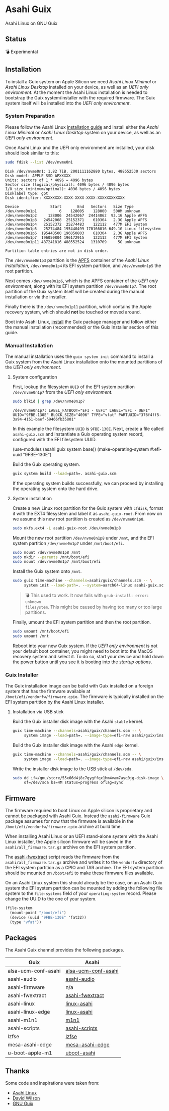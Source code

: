 * Asahi Guix

[[https://github.com/r0man/asahi-guix/actions/workflows/aarch64-linux-gnu.yml][https://github.com/r0man/asahi-guix/actions/workflows/aarch64-linux-gnu.yml/badge.svg]]
[[https://github.com/r0man/asahi-guix/actions/workflows/x86_64-linux-gnu.yml][https://github.com/r0man/asahi-guix/actions/workflows/x86_64-linux-gnu.yml/badge.svg]]

Asahi Linux on GNU Guix

** Status

💣 Experimental

** Installation

To install a Guix system on Apple Silicon we need /Asahi Linux
Minimal/ or /Asahi Linux Desktop/ installed on your device, as well as
an /UEFI only environment/. At the moment the Asahi Linux installation
is needed to bootstrap the Guix system/installer with the required
firmware. The Guix system itself will be installed into the /UEFI only
environment/.

*** System Preparation

Please follow the Asahi Linux [[https://asahilinux.org/2022/03/asahi-linux-alpha-release/][installation guide]] and install either
the /Asahi Linux Minimal/ or /Asahi Linux Desktop/ system on your
device, as well as an /UEFI only environment/.

Once Asahi Linux and the UEFI only environment are installed, your
disk should look similar to this:

#+begin_src sh :exports both :dir /sudo:: :results verbatim
  sudo fdisk --list /dev/nvme0n1
#+end_src

#+RESULTS:
#+begin_example
Disk /dev/nvme0n1: 1.82 TiB, 2001111162880 bytes, 488552530 sectors
Disk model: APPLE SSD APXXXXX
Units: sectors of 1 * 4096 = 4096 bytes
Sector size (logical/physical): 4096 bytes / 4096 bytes
I/O size (minimum/optimal): 4096 bytes / 4096 bytes
Disklabel type: gpt
Disk identifier: XXXXXXXX-XXXX-XXXX-XXXX-XXXXXXXXXXXX

Device              Start       End   Sectors   Size Type
/dev/nvme0n1p1          6    128005    128000   500M unknown
/dev/nvme0n1p2     128006  24542067  24414062  93.1G Apple APFS
/dev/nvme0n1p3   24542068  25152371    610304   2.3G Apple APFS
/dev/nvme0n1p4   25152372  25274483    122112   477M EFI System
/dev/nvme0n1p5   25274484 195440499 170166016 649.1G Linux filesystem
/dev/nvme0n1p6  195440500 196050803    610304   2.3G Apple APFS
/dev/nvme0n1p7  196050804 196172915    122112   477M EFI System
/dev/nvme0n1p11 487241816 488552524   1310709     5G unknown

Partition table entries are not in disk order.
#+end_example

The =/dev/nvme0n1p3= partition is the [[https://en.wikipedia.org/wiki/Apple_File_System][APFS]] container of the /Asahi
Linux installation/, =/dev/nvme0n1p4= its EFI system partition, and
=/dev/nvme0n1p5= the root partition.

Next comes =/dev/nvme0n1p6=, which is the APFS container of the /UEFI
only environment/, along with its EFI system partition
=/dev/nvme0n1p7=. The root partition of the Guix system itself will be
created during the manual installation or via the installer.

Finally there is the =/dev/nvme0n1p11= partition, which contains the
Apple recovery system, which should *not* be touched or moved around.

Boot into Asahi Linux, [[https://guix.gnu.org/manual/en/html_node/Installation.html][install]] the Guix package manager and follow
either the manual installation (recommended) or the Guix Installer
section of this guide.

*** Manual Installation

The manual installation uses the =guix system init= command to install
a Guix system from the Asahi Linux installation onto the mounted
partitions of the /UEFI only environment/.

**** System configuration

First, lookup the filesystem =UUID= of the EFI system partition
=/dev/nvme0n1p7= from the /UEFI only environment/.

#+begin_src sh :exports both :results verbatim
  sudo blkid | grep /dev/nvme0n1p7
#+end_src

#+RESULTS:
#+begin_example
/dev/nvme0n1p7: LABEL_FATBOOT="EFI - UEFI" LABEL="EFI - UEFI" UUID="9FBE-130E" BLOCK_SIZE="4096" TYPE="vfat" PARTUUID="376f4ff5-3a94-4151-baef-59466fb35801"
#+end_example

In this example the filesystem =UUID= is =9FBE-130E=. Next, create a
file called =asahi-guix.scm= and instantiate a Guix operating system
record, configured with the EFI filesystem UUID.

#+begin_example scheme
(use-modules (asahi guix system base))
(make-operating-system #:efi-uuid "9FBE-130E")
#+end_example

Build the Guix operating system.

#+begin_src sh
  guix system build --load=path=. asahi-guix.scm
#+end_src

If the operating system builds successfully, we can proceed by
installing the operating system onto the hard drive.

**** System installation

Create a new Linux root partition for the Guix system with =cfdisk=,
format it with the EXT4 filesystem and label it as
=asahi-guix-root=. From now on we assume this new root partition is
created as =/dev/nvme0n1p8=.

#+begin_src sh :results none
  sudo mkfs.ext4 -L asahi-guix-root /dev/nvme0n1p8
#+end_src

Mount the new root partition =/dev/nvme0n1p8= under =/mnt=, and the
EFI system partition =/dev/nvme0n1p7= under =/mnt/boot/efi=.

#+begin_src sh :results none
  sudo mount /dev/nvme0n1p8 /mnt
  sudo mkdir --parents /mnt/boot/efi
  sudo mount /dev/nvme0n1p7 /mnt/boot/efi
#+end_src

Install the Guix system onto =/mnt=.

#+begin_src sh :results none
  sudo guix time-machine --channels=asahi/guix/channels.scm -- \
       system init --load-path=. --system=aarch64-linux asahi-guix.scm /mnt
#+end_src

#+begin_quote
💣 This used to work. It now fails with =grub-install: error: unknown
filesystem=.  This might be caused by having too many or too large
partitions.
#+end_quote

Finally, umount the EFI system partition and then the root partition.

#+begin_src sh :results none
  sudo umount /mnt/boot/efi
  sudo umount /mnt
#+end_src

Reboot into your new Guix system. If the /UEFI only environment/ is
not your default boot container, you might need to boot into the MacOS
recovery system and select it. To do so, start your device and hold
down the power button until you see it is booting into the /startup
options/.

*** Guix Installer

The Guix installation image can be build with Guix installed on a
foreign system that has the firmware available at
=/boot/efi/vendorfw/firmware.cpio=. The firmware is typically
installed on the EFI system partition by the Asahi Linux installer.

**** Installation via USB stick

Build the Guix installer disk image with the Asahi =stable= kernel.

#+begin_src sh :results verbatim
  guix time-machine --channels=asahi/guix/channels.scm -- \
       system image --load=path=. --image-type=efi-raw asahi/guix/install/base.scm
#+end_src

Build the Guix installer disk image with the Asahi =edge= kernel.

#+begin_src sh :results verbatim
  guix time-machine --channels=asahi/guix/channels.scm -- \
       system image --load=path=. --image-type=efi-raw asahi/guix/install/edge.scm
#+end_src

Write the installer disk image to the USB stick at =/dev/sda=.

#+begin_src sh :results verbatim
  sudo dd if=/gnu/store/55x66d4j8c7gygffqx1hm4vam7ayq0jg-disk-image \
       of=/dev/sda bs=4M status=progress oflag=sync
#+end_src

** Firmware

The firmware required to boot Linux on Apple silicon is proprietary
and cannot be packaged with Asahi Guix. Instead the =asahi-firmware=
Guix package assumes for now that the firmware is available in the
=/boot/efi/vendorfw/firmware.cpio= archive at build time.

When installing Asahi Linux or an UEFI stand-alone system with the
Asahi Linux installer, the Apple silicon firmware will be saved in the
=asahi/all_firmware.tar.gz= archive on the EFI system partition.

The [[https://github.com/AsahiLinux/asahi-scripts/blob/main/asahi-fwextract][asahi-fwextract]] script reads the firmware from the
=asahi/all_firmware.tar.gz= archive and writes it to the =vendorfw=
directory of the EFI system partition as a CPIO and TAR archive. The
EFI system partition should be mounted on =/boot/efi= to make these
firmware files available.

On an Asahi Linux system this should already be the case, on an Asahi
Guix system the EFI system partition can be mounted by adding the
following file system to the =file-systems= field of your
=operating-system= record. Please change the UUID to the one of your
system.

#+begin_src scheme
  (file-system
    (mount-point "/boot/efi")
    (device (uuid "9FBE-130E" 'fat32))
    (type "vfat"))
#+end_src

** Packages

The Asahi Guix channel provides the following packages.

| Guix                | Asahi               |
|---------------------+---------------------|
| alsa-ucm-conf-asahi | [[https://github.com/AsahiLinux/PKGBUILDs/tree/main/alsa-ucm-conf-asahi][alsa-ucm-conf-asahi]] |
| asahi-audio         | [[https://github.com/chadmed/asahi-audio][asahi-audio]]         |
| asahi-firmware      | n/a                 |
| asahi-fwextract     | [[https://github.com/AsahiLinux/PKGBUILDs/tree/main/asahi-fwextract][asahi-fwextract]]     |
| asahi-linux         | [[https://github.com/AsahiLinux/PKGBUILDs/tree/main/linux-asahi][linux-asahi]]         |
| asahi-linux-edge    | [[https://github.com/AsahiLinux/PKGBUILDs/tree/main/linux-asahi][linux-asahi]]         |
| asahi-m1n1          | [[https://github.com/AsahiLinux/PKGBUILDs/tree/main/m1n1][m1n1]]                |
| asahi-scripts       | [[https://github.com/AsahiLinux/PKGBUILDs/tree/main/asahi-scripts][asahi-scripts]]       |
| lzfse               | [[https://github.com/AsahiLinux/PKGBUILDs/tree/main/lzfse][lzfse]]               |
| mesa-asahi-edge     | [[https://github.com/AsahiLinux/PKGBUILDs/tree/main/mesa-asahi-edge][mesa-asahi-edge]]     |
| u-boot-apple-m1     | [[https://github.com/AsahiLinux/PKGBUILDs/tree/main/uboot-asahi][uboot-asahi]]         |

** Thanks

Some code and inspirations were taken from:

- [[https://asahilinux.org/][Asahi Linux]]
- [[https://github.com/daviwil][David Wilson]]
- [[https://guix.gnu.org/][GNU Guix]]
